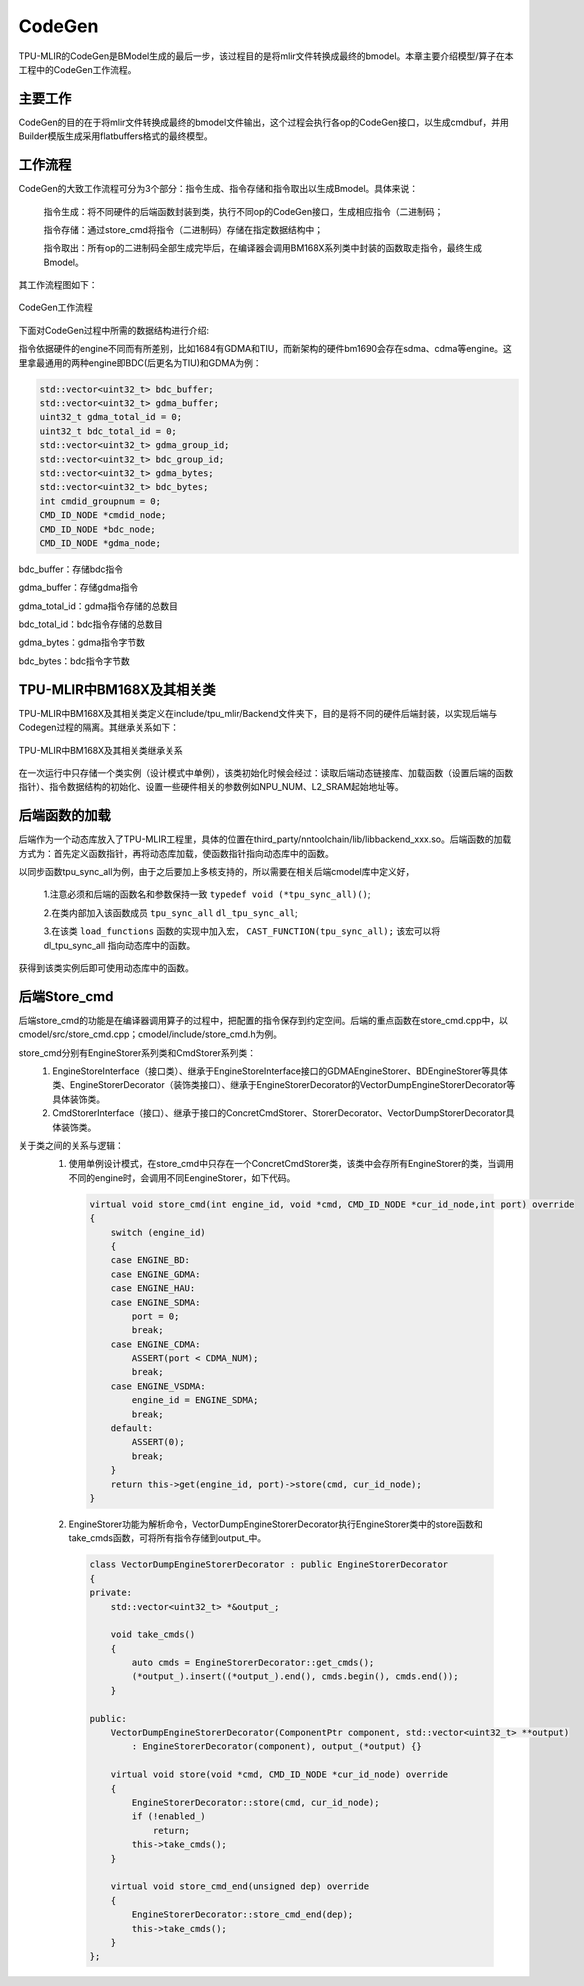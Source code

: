 CodeGen
============
TPU-MLIR的CodeGen是BModel生成的最后一步，该过程目的是将mlir文件转换成最终的bmodel。本章主要介绍模型/算子在本工程中的CodeGen工作流程。

主要工作
----------------
CodeGen的目的在于将mlir文件转换成最终的bmodel文件输出，这个过程会执行各op的CodeGen接口，以生成cmdbuf，并用Builder模版生成采用flatbuffers格式的最终模型。

工作流程
----------------
CodeGen的大致工作流程可分为3个部分：指令生成、指令存储和指令取出以生成Bmodel。具体来说：

  指令生成：将不同硬件的后端函数封装到类，执行不同op的CodeGen接口，生成相应指令（二进制码；

  指令存储：通过store_cmd将指令（二进制码）存储在指定数据结构中；

  指令取出：所有op的二进制码全部生成完毕后，在编译器会调用BM168X系列类中封装的函数取走指令，最终生成Bmodel。

其工作流程图如下：

.. raw:: latex

   \newpage

.. figure:: ../assets/codegen_2.png
   :height: 4cm
   :align: center

   CodeGen工作流程

下面对CodeGen过程中所需的数据结构进行介绍:

指令依据硬件的engine不同而有所差别，比如1684有GDMA和TIU，而新架构的硬件bm1690会存在sdma、cdma等engine。这里拿最通用的两种engine即BDC(后更名为TIU)和GDMA为例：

.. code-block:: shell

    std::vector<uint32_t> bdc_buffer;
    std::vector<uint32_t> gdma_buffer;
    uint32_t gdma_total_id = 0;
    uint32_t bdc_total_id = 0;
    std::vector<uint32_t> gdma_group_id;
    std::vector<uint32_t> bdc_group_id;
    std::vector<uint32_t> gdma_bytes;
    std::vector<uint32_t> bdc_bytes;
    int cmdid_groupnum = 0;
    CMD_ID_NODE *cmdid_node;
    CMD_ID_NODE *bdc_node;
    CMD_ID_NODE *gdma_node;

bdc_buffer：存储bdc指令

gdma_buffer：存储gdma指令

gdma_total_id：gdma指令存储的总数目

bdc_total_id：bdc指令存储的总数目

gdma_bytes：gdma指令字节数

bdc_bytes：bdc指令字节数


TPU-MLIR中BM168X及其相关类
---------------------------
TPU-MLIR中BM168X及其相关类定义在include/tpu_mlir/Backend文件夹下，目的是将不同的硬件后端封装，以实现后端与Codegen过程的隔离。其继承关系如下：

.. raw:: latex

   \newpage

.. figure:: ../assets/codegen_1.png
   :height: 7.5cm
   :align: center

   TPU-MLIR中BM168X及其相关类继承关系


在一次运行中只存储一个类实例（设计模式中单例），该类初始化时候会经过：读取后端动态链接库、加载函数（设置后端的函数指针）、指令数据结构的初始化、设置一些硬件相关的参数例如NPU_NUM、L2_SRAM起始地址等。


后端函数的加载
----------------
后端作为一个动态库放入了TPU-MLIR工程里，具体的位置在third_party/nntoolchain/lib/libbackend_xxx.so。后端函数的加载方式为：首先定义函数指针，再将动态库加载，使函数指针指向动态库中的函数。

以同步函数tpu_sync_all为例，由于之后要加上多核支持的，所以需要在相关后端cmodel库中定义好，

  1.注意必须和后端的函数名和参数保持一致 ``typedef void (*tpu_sync_all)()``;

  2.在类内部加入该函数成员 ``tpu_sync_all`` ``dl_tpu_sync_all``;

  3.在该类 ``load_functions`` 函数的实现中加入宏， ``CAST_FUNCTION(tpu_sync_all);`` 该宏可以将 dl_tpu_sync_all 指向动态库中的函数。

获得到该类实例后即可使用动态库中的函数。


后端Store_cmd
----------------

后端store_cmd的功能是在编译器调用算子的过程中，把配置的指令保存到约定空间。后端的重点函数在store_cmd.cpp中，以cmodel/src/store_cmd.cpp；cmodel/include/store_cmd.h为例。

store_cmd分别有EngineStorer系列类和CmdStorer系列类：
  1. EngineStoreInterface（接口类）、继承于EngineStoreInterface接口的GDMAEngineStorer、BDEngineStorer等具体类、EngineStorerDecorator（装饰类接口）、继承于EngineStorerDecorator的VectorDumpEngineStorerDecorator等具体装饰类。
  2. CmdStorerInterface（接口）、继承于接口的ConcretCmdStorer、StorerDecorator、VectorDumpStorerDecorator具体装饰类。
关于类之间的关系与逻辑：
  1. 使用单例设计模式，在store_cmd中只存在一个ConcretCmdStorer类，该类中会存所有EngineStorer的类，当调用不同的engine时，会调用不同EengineStorer，如下代码。

    .. code-block:: cpp

        virtual void store_cmd(int engine_id, void *cmd, CMD_ID_NODE *cur_id_node,int port) override
        {
            switch (engine_id)
            {
            case ENGINE_BD:
            case ENGINE_GDMA:
            case ENGINE_HAU:
            case ENGINE_SDMA:
                port = 0;
                break;
            case ENGINE_CDMA:
                ASSERT(port < CDMA_NUM);
                break;
            case ENGINE_VSDMA:
                engine_id = ENGINE_SDMA;
                break;
            default:
                ASSERT(0);
                break;
            }
            return this->get(engine_id, port)->store(cmd, cur_id_node);
        }


  2. EngineStorer功能为解析命令，VectorDumpEngineStorerDecorator执行EngineStorer类中的store函数和take_cmds函数，可将所有指令存储到output_中。

    .. code-block:: cpp

        class VectorDumpEngineStorerDecorator : public EngineStorerDecorator
        {
        private:
            std::vector<uint32_t> *&output_;

            void take_cmds()
            {
                auto cmds = EngineStorerDecorator::get_cmds();
                (*output_).insert((*output_).end(), cmds.begin(), cmds.end());
            }

        public:
            VectorDumpEngineStorerDecorator(ComponentPtr component, std::vector<uint32_t> **output)
                : EngineStorerDecorator(component), output_(*output) {}

            virtual void store(void *cmd, CMD_ID_NODE *cur_id_node) override
            {
                EngineStorerDecorator::store(cmd, cur_id_node);
                if (!enabled_)
                    return;
                this->take_cmds();
            }

            virtual void store_cmd_end(unsigned dep) override
            {
                EngineStorerDecorator::store_cmd_end(dep);
                this->take_cmds();
            }
        };


